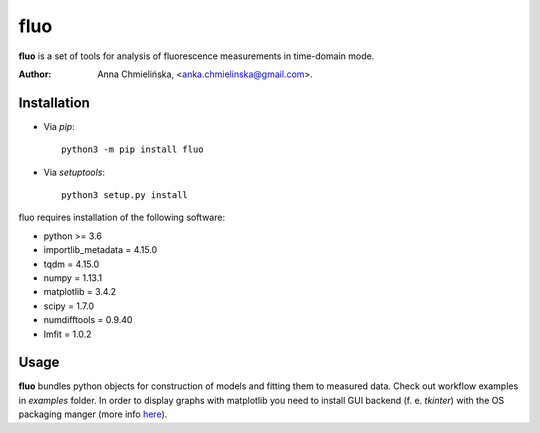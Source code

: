 ====
fluo
====

**fluo** is a set of tools for analysis of fluorescence measurements in
time-domain mode.

:Author: Anna Chmielińska, <anka.chmielinska@gmail.com>.


Installation
============

* Via `pip`::

    python3 -m pip install fluo

* Via `setuptools`::

    python3 setup.py install

fluo requires installation of the following software:

* python >= 3.6
* importlib_metadata = 4.15.0
* tqdm = 4.15.0
* numpy = 1.13.1
* matplotlib = 3.4.2
* scipy = 1.7.0
* numdifftools = 0.9.40
* lmfit = 1.0.2


Usage
=====

**fluo** bundles python objects for construction of models and fitting them to
measured data. Check out workflow examples in `examples` folder. In order to
display graphs with matplotlib you need to install GUI backend (f. e. `tkinter`)
with the OS packaging manger
(more info `here <https://matplotlib.org/stable/tutorials/introductory/usage.html#what-is-a-backend>`_).
